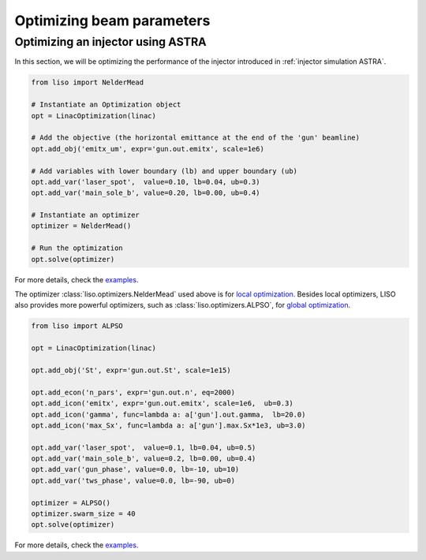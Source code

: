Optimizing beam parameters
==========================

.. _injector optimization ASTRA:

Optimizing an injector using ASTRA
----------------------------------

In this section, we will be optimizing the performance of the injector
introduced in :ref:`injector simulation ASTRA`.

.. code-block:: python

    from liso import NelderMead

    # Instantiate an Optimization object
    opt = LinacOptimization(linac)

    # Add the objective (the horizontal emittance at the end of the 'gun' beamline)
    opt.add_obj('emitx_um', expr='gun.out.emitx', scale=1e6)

    # Add variables with lower boundary (lb) and upper boundary (ub)
    opt.add_var('laser_spot',  value=0.10, lb=0.04, ub=0.3)
    opt.add_var('main_sole_b', value=0.20, lb=0.00, ub=0.4)

    # Instantiate an optimizer
    optimizer = NelderMead()

    # Run the optimization
    opt.solve(optimizer)


For more details, check the `examples <https://github.com/zhujun98/liso/tree/master/examples/astra_basic>`_.

The optimizer :class:`liso.optimizers.NelderMead` used above is for
`local optimization. <https://en.wikipedia.org/wiki/Local_search_(optimization)>`_
Besides local optimizers, LISO also provides more powerful optimizers, such
as :class:`liso.optimizers.ALPSO`,
for `global optimization <https://en.wikipedia.org/wiki/Global_optimization>`_.


.. code-block:: python

    from liso import ALPSO

    opt = LinacOptimization(linac)

    opt.add_obj('St', expr='gun.out.St', scale=1e15)

    opt.add_econ('n_pars', expr='gun.out.n', eq=2000)
    opt.add_icon('emitx', expr='gun.out.emitx', scale=1e6,  ub=0.3)
    opt.add_icon('gamma', func=lambda a: a['gun'].out.gamma,  lb=20.0)
    opt.add_icon('max_Sx', func=lambda a: a['gun'].max.Sx*1e3, ub=3.0)

    opt.add_var('laser_spot',  value=0.1, lb=0.04, ub=0.5)
    opt.add_var('main_sole_b', value=0.2, lb=0.00, ub=0.4)
    opt.add_var('gun_phase', value=0.0, lb=-10, ub=10)
    opt.add_var('tws_phase', value=0.0, lb=-90, ub=0)

    optimizer = ALPSO()
    optimizer.swarm_size = 40
    opt.solve(optimizer)


For more details, check the `examples <https://github.com/zhujun98/liso/tree/master/examples/astra_advanced>`_.
